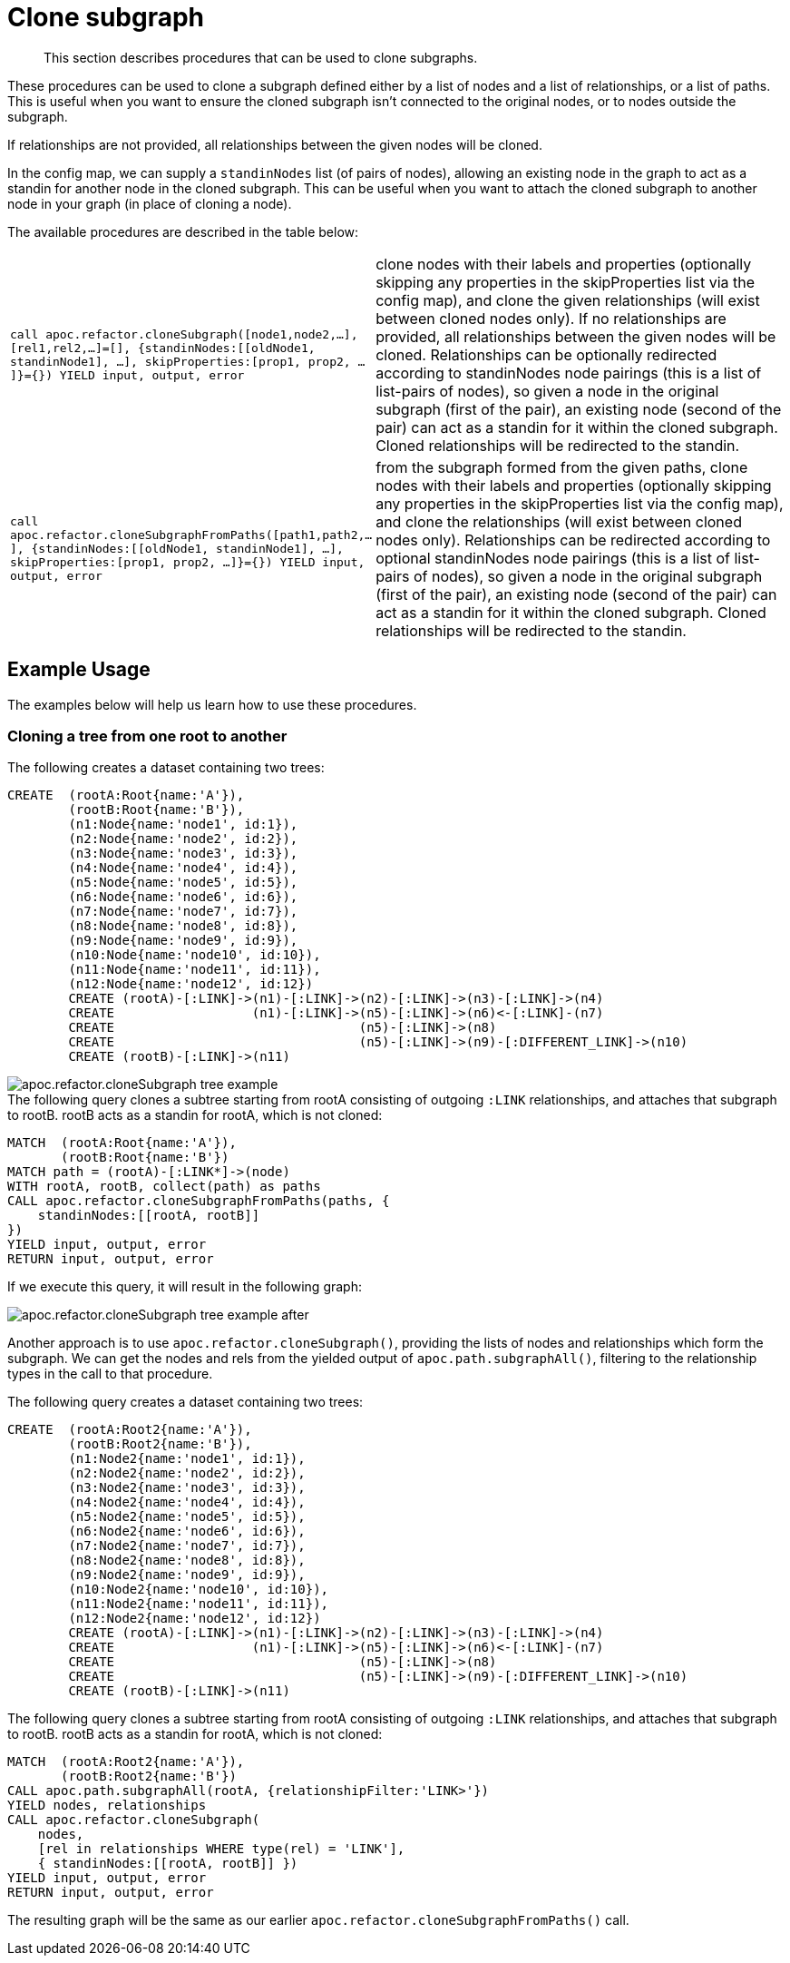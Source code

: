 [[clone-subgraph]]
= Clone subgraph

[abstract]
--
This section describes procedures that can be used to clone subgraphs.
--

These procedures can be used to clone a subgraph defined either by a list of nodes and a list of relationships, or a list of paths.
This is useful when you want to ensure the cloned subgraph isn't connected to the original nodes, or to nodes outside the subgraph.

If relationships are not provided, all relationships between the given nodes will be cloned.

In the config map, we can supply a `standinNodes` list (of pairs of nodes), allowing an existing node in the graph to act as a standin for another node in the cloned subgraph.
This can be useful when you want to attach the cloned subgraph to another node in your graph (in place of cloning a node).

The available procedures are described in the table below:

[cols="1m,5"]
|===
| call apoc.refactor.cloneSubgraph([node1,node2,...], [rel1,rel2,...]=[], {standinNodes:[[oldNode1, standinNode1], ...], skipProperties:[prop1, prop2, ...]}={}) YIELD input, output, error |
clone nodes with their labels and properties (optionally skipping any properties in the skipProperties list via the config map), and clone the given relationships (will exist between cloned nodes only). If no relationships are provided, all relationships between the given nodes will be cloned. Relationships can be optionally redirected according to standinNodes node pairings (this is a list of list-pairs of nodes), so given a node in the original subgraph (first of the pair), an existing node (second of the pair) can act as a standin for it within the cloned subgraph. Cloned relationships will be redirected to the standin.
| call apoc.refactor.cloneSubgraphFromPaths([path1,path2,...], {standinNodes:[[oldNode1, standinNode1], ...], skipProperties:[prop1, prop2, ...]}={}) YIELD input, output, error |
from the subgraph formed from the given paths, clone nodes with their labels and properties (optionally skipping any properties in the skipProperties list via the config map),
and clone the relationships (will exist between cloned nodes only). Relationships can be redirected according to optional standinNodes node pairings (this is a list of list-pairs of nodes), so given a node in the original subgraph (first of the pair), an existing node (second of the pair) can act as a standin for it within the cloned subgraph. Cloned relationships will be redirected to the standin.

|===


== Example Usage

The examples below will help us learn how to use these procedures.


=== Cloning a tree from one root to another

.The following creates a dataset containing two trees:

[source,cypher]
----
CREATE  (rootA:Root{name:'A'}),
        (rootB:Root{name:'B'}),
        (n1:Node{name:'node1', id:1}),
        (n2:Node{name:'node2', id:2}),
        (n3:Node{name:'node3', id:3}),
        (n4:Node{name:'node4', id:4}),
        (n5:Node{name:'node5', id:5}),
        (n6:Node{name:'node6', id:6}),
        (n7:Node{name:'node7', id:7}),
        (n8:Node{name:'node8', id:8}),
        (n9:Node{name:'node9', id:9}),
        (n10:Node{name:'node10', id:10}),
        (n11:Node{name:'node11', id:11}),
        (n12:Node{name:'node12', id:12})
        CREATE (rootA)-[:LINK]->(n1)-[:LINK]->(n2)-[:LINK]->(n3)-[:LINK]->(n4)
        CREATE                  (n1)-[:LINK]->(n5)-[:LINK]->(n6)<-[:LINK]-(n7)
        CREATE                                (n5)-[:LINK]->(n8)
        CREATE                                (n5)-[:LINK]->(n9)-[:DIFFERENT_LINK]->(n10)
        CREATE (rootB)-[:LINK]->(n11)
----

image::apoc.refactor.cloneSubgraph-tree-example.png[]

.The following query clones a subtree starting from rootA consisting of outgoing `:LINK` relationships, and attaches that subgraph to rootB. rootB acts as a standin for rootA, which is not cloned:

[source,cypher]
----
MATCH  (rootA:Root{name:'A'}),
       (rootB:Root{name:'B'})
MATCH path = (rootA)-[:LINK*]->(node)
WITH rootA, rootB, collect(path) as paths
CALL apoc.refactor.cloneSubgraphFromPaths(paths, {
    standinNodes:[[rootA, rootB]]
})
YIELD input, output, error
RETURN input, output, error
----

If we execute this query, it will result in the following graph:

image::apoc.refactor.cloneSubgraph-tree-example-after.png[scaledwidth="100%"]

Another approach is to use `apoc.refactor.cloneSubgraph()`, providing the lists of nodes and relationships which form the subgraph.
We can get the nodes and rels from the yielded output of `apoc.path.subgraphAll()`, filtering to the relationship types in the call to that procedure.

.The following query creates a dataset containing two trees:

[source, cypher]
----
CREATE  (rootA:Root2{name:'A'}),
        (rootB:Root2{name:'B'}),
        (n1:Node2{name:'node1', id:1}),
        (n2:Node2{name:'node2', id:2}),
        (n3:Node2{name:'node3', id:3}),
        (n4:Node2{name:'node4', id:4}),
        (n5:Node2{name:'node5', id:5}),
        (n6:Node2{name:'node6', id:6}),
        (n7:Node2{name:'node7', id:7}),
        (n8:Node2{name:'node8', id:8}),
        (n9:Node2{name:'node9', id:9}),
        (n10:Node2{name:'node10', id:10}),
        (n11:Node2{name:'node11', id:11}),
        (n12:Node2{name:'node12', id:12})
        CREATE (rootA)-[:LINK]->(n1)-[:LINK]->(n2)-[:LINK]->(n3)-[:LINK]->(n4)
        CREATE                  (n1)-[:LINK]->(n5)-[:LINK]->(n6)<-[:LINK]-(n7)
        CREATE                                (n5)-[:LINK]->(n8)
        CREATE                                (n5)-[:LINK]->(n9)-[:DIFFERENT_LINK]->(n10)
        CREATE (rootB)-[:LINK]->(n11)
----

.The following query clones a subtree starting from rootA consisting of outgoing `:LINK` relationships, and attaches that subgraph to rootB. rootB acts as a standin for rootA, which is not cloned:

[source,cypher]
----
MATCH  (rootA:Root2{name:'A'}),
       (rootB:Root2{name:'B'})
CALL apoc.path.subgraphAll(rootA, {relationshipFilter:'LINK>'})
YIELD nodes, relationships
CALL apoc.refactor.cloneSubgraph(
    nodes,
    [rel in relationships WHERE type(rel) = 'LINK'],
    { standinNodes:[[rootA, rootB]] })
YIELD input, output, error
RETURN input, output, error
----

The resulting graph will be the same as our earlier `apoc.refactor.cloneSubgraphFromPaths()` call.
